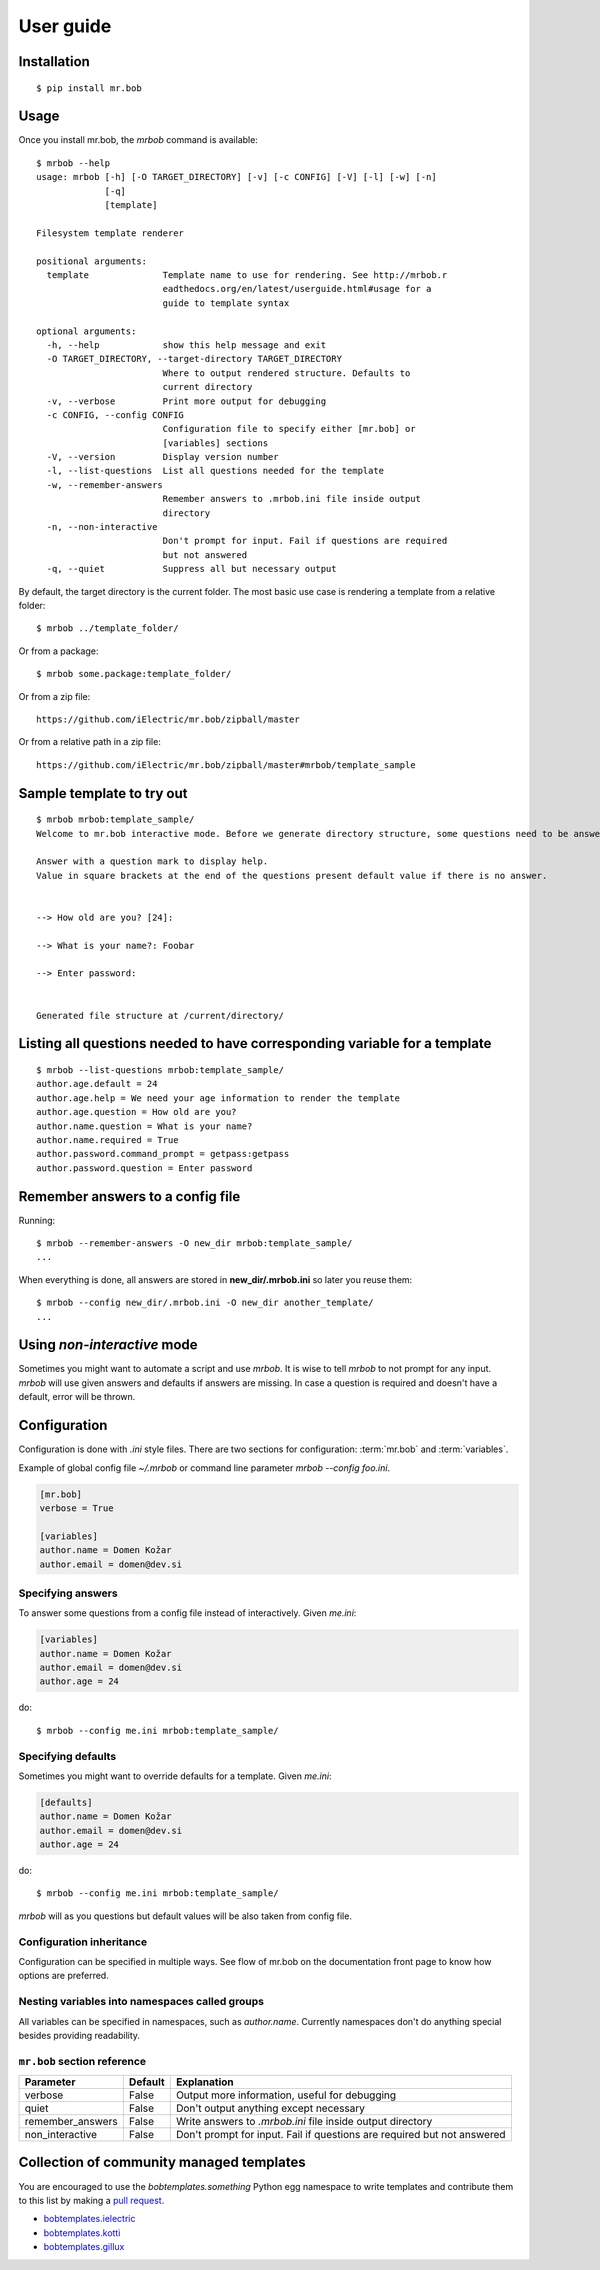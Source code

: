 .. highlight:: bash


User guide
==========

Installation
------------

::

    $ pip install mr.bob


Usage
-----


Once you install mr.bob, the `mrbob` command is available::

    $ mrbob --help
    usage: mrbob [-h] [-O TARGET_DIRECTORY] [-v] [-c CONFIG] [-V] [-l] [-w] [-n]
                 [-q]
                 [template]

    Filesystem template renderer

    positional arguments:
      template              Template name to use for rendering. See http://mrbob.r
                            eadthedocs.org/en/latest/userguide.html#usage for a
                            guide to template syntax

    optional arguments:
      -h, --help            show this help message and exit
      -O TARGET_DIRECTORY, --target-directory TARGET_DIRECTORY
                            Where to output rendered structure. Defaults to
                            current directory
      -v, --verbose         Print more output for debugging
      -c CONFIG, --config CONFIG
                            Configuration file to specify either [mr.bob] or
                            [variables] sections
      -V, --version         Display version number
      -l, --list-questions  List all questions needed for the template
      -w, --remember-answers
                            Remember answers to .mrbob.ini file inside output
                            directory
      -n, --non-interactive
                            Don't prompt for input. Fail if questions are required
                            but not answered
      -q, --quiet           Suppress all but necessary output

By default, the target directory is the current folder. The most basic use case is rendering a template from a relative folder::

    $ mrbob ../template_folder/

Or from a package::

    $ mrbob some.package:template_folder/

Or from a zip file::

    https://github.com/iElectric/mr.bob/zipball/master

Or from a relative path in a zip file::

    https://github.com/iElectric/mr.bob/zipball/master#mrbob/template_sample


Sample template to try out
--------------------------

::

    $ mrbob mrbob:template_sample/
    Welcome to mr.bob interactive mode. Before we generate directory structure, some questions need to be answered.

    Answer with a question mark to display help.
    Value in square brackets at the end of the questions present default value if there is no answer.


    --> How old are you? [24]: 

    --> What is your name?: Foobar

    --> Enter password: 


    Generated file structure at /current/directory/


Listing all questions needed to have corresponding variable for a template
--------------------------------------------------------------------------

::

    $ mrbob --list-questions mrbob:template_sample/
    author.age.default = 24
    author.age.help = We need your age information to render the template
    author.age.question = How old are you?
    author.name.question = What is your name?
    author.name.required = True
    author.password.command_prompt = getpass:getpass
    author.password.question = Enter password


Remember answers to a config file
------------------------------------

Running::

    $ mrbob --remember-answers -O new_dir mrbob:template_sample/
    ...

When everything is done, all answers are stored in **new_dir/.mrbob.ini**
so later you reuse them::

    $ mrbob --config new_dir/.mrbob.ini -O new_dir another_template/
    ...


Using `non-interactive` mode
----------------------------

Sometimes you might want to automate a script and use `mrbob`. It
is wise to tell `mrbob` to not prompt for any input. `mrbob` will use
given answers and defaults if answers are missing. In case a question
is required and doesn't have a default, error will be thrown.

Configuration
-------------

Configuration is done with `.ini` style files. There are two sections for configuration: :term:`mr.bob` and :term:`variables`.

Example of global config file `~/.mrbob` or command line parameter `mrbob --config foo.ini`.

.. code-block:: ini

    [mr.bob]
    verbose = True

    [variables]
    author.name = Domen Kožar
    author.email = domen@dev.si

Specifying answers
******************

To answer some questions from a config file instead of interactively. Given `me.ini`:

.. code-block:: ini

    [variables]
    author.name = Domen Kožar
    author.email = domen@dev.si
    author.age = 24

do::

  $ mrbob --config me.ini mrbob:template_sample/

Specifying defaults
*******************

Sometimes you might want to override defaults for a template. Given `me.ini`:

.. code-block:: ini

    [defaults]
    author.name = Domen Kožar
    author.email = domen@dev.si
    author.age = 24

do::

  $ mrbob --config me.ini mrbob:template_sample/

`mrbob` will as you questions but default values will be also taken from config file.


Configuration inheritance
*************************

Configuration can be specified in multiple ways. See flow of mr.bob on the documentation front page to know how options are preferred.


Nesting variables into namespaces called groups
***********************************************

All variables can be specified in namespaces, such as `author.name`. Currently namespaces
don't do anything special besides providing readability.



``mr.bob`` section reference
****************************

================  ===============================  =======================================================================
  Parameter         Default                          Explanation
================  ===============================  =======================================================================
verbose           False                            Output more information, useful for debugging
quiet             False                            Don't output anything except necessary
remember_answers  False                            Write answers to `.mrbob.ini` file inside output directory
non_interactive   False                            Don't prompt for input. Fail if questions are required but not answered
================  ===============================  =======================================================================



Collection of community managed templates
-----------------------------------------

You are encouraged to use the `bobtemplates.something` Python egg namespace to write
templates and contribute them to this list by making a `pull request <github.com/iElectric/mr.bob>`_.

- `bobtemplates.ielectric <https://github.com/iElectric/bobtemplates.ielectric>`_ 
- `bobtemplates.kotti <https://github.com/Kotti/bobtemplates.kotti>`_
- `bobtemplates.gillux <http://pypi.python.org/pypi/bobtemplates.gillux>`_
